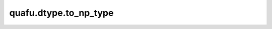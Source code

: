 quafu.dtype.to_np_type
============================

.. py:function:: quafu.dtype.to_np_type(dtype)

    将一个类型转化为numpy中的类型。

    参数：
        - **dtype** (quafu.dtype) - quafu 支持的类型。
